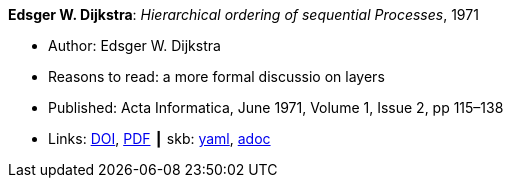 *Edsger W. Dijkstra*: _Hierarchical ordering of sequential Processes_, 1971

* Author: Edsger W. Dijkstra
* Reasons to read: a more formal discussio on layers
* Published: Acta Informatica, June 1971, Volume 1, Issue 2, pp 115–138
* Links:
      link:https://doi.org/10.1007/BF00289519[DOI],
      link:https://citemaster.net/get/a78f58ca-651b-11e2-a63c-00163e009cc7/EWD310.PDF[PDF]
    ┃ skb:
        link:https://github.com/vdmeer/skb/tree/master/data/library/article/1970/dijkstra-1971-ai.yaml[yaml],
        link:https://github.com/vdmeer/skb/tree/master/data/library/article/1970/dijkstra-1971-ai.adoc[adoc]
ifdef::local[]
    ┃ local:
        link:article/1970/dijkstra-1971-ai.pdf[PDF]
endif::[]

